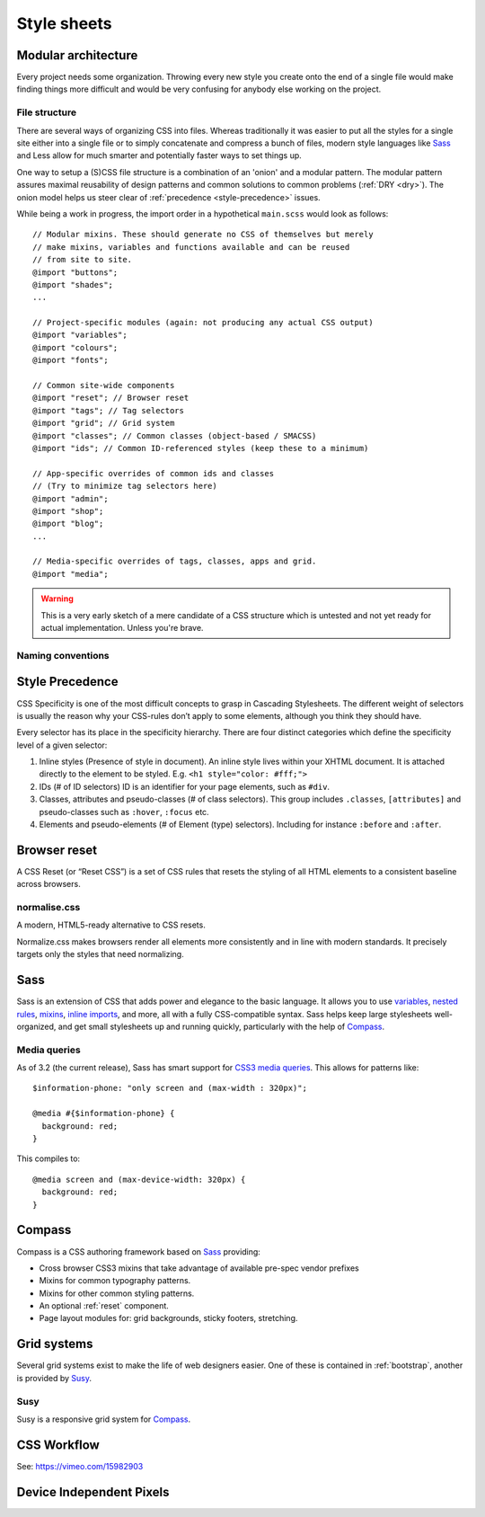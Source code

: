 .. highlight:: scss

.. index:: ! CSS

.. _css:

Style sheets
============

.. seealso:: `Pears are common patterns of markup & style <http://pea.rs/>`_

Modular architecture
--------------------
Every project needs some organization. Throwing every new style you
create onto the end of a single file would make finding things more
difficult and would be very confusing for anybody else working on the
project.

.. seealso::

    * `Scalable and Modular Architecture for CSS <http://smacss.com/book/>`_ (SMACSS)
    * `The Sass Way <http://thesassway.com/>`_

File structure
^^^^^^^^^^^^^^
There are several ways of organizing CSS into files. Whereas
traditionally it was easier to put all the styles for a single site
either into a single file or to simply concatenate and compress a
bunch of files, modern style languages like Sass_ and Less allow
for much smarter and potentially faster ways to set things up.

One way to setup a (S)CSS file structure is a combination of an
'onion' and a modular pattern. The modular pattern assures maximal
reusability of design patterns and common solutions to common problems
(:ref:`DRY <dry>`). The onion model helps us steer clear of
:ref:`precedence <style-precedence>` issues.

While being a work in progress, the import order in a hypothetical
``main.scss`` would look as follows::

    // Modular mixins. These should generate no CSS of themselves but merely
    // make mixins, variables and functions available and can be reused
    // from site to site.
    @import "buttons";
    @import "shades";
    ...

    // Project-specific modules (again: not producing any actual CSS output)
    @import "variables";
    @import "colours";
    @import "fonts";

    // Common site-wide components
    @import "reset"; // Browser reset
    @import "tags"; // Tag selectors
    @import "grid"; // Grid system
    @import "classes"; // Common classes (object-based / SMACSS)
    @import "ids"; // Common ID-referenced styles (keep these to a minimum)

    // App-specific overrides of common ids and classes
    // (Try to minimize tag selectors here)
    @import "admin";
    @import "shop";
    @import "blog";
    ...

    // Media-specific overrides of tags, classes, apps and grid.
    @import "media";

.. warning::
    This is a very early sketch of a mere candidate of a CSS structure which
    is untested and not yet ready for actual implementation. Unless you're
    brave.

.. seealso::
    * `How to structure a Sass project <http://thesassway.com/beginner/how-to-structure-a-sass-project>`_

Naming conventions
^^^^^^^^^^^^^^^^^^
.. seealso:: `Modular CSS naming conventions <http://thesassway.com/advanced/modular-css-naming-conventions>`_

.. _style-precedence:

Style Precedence
----------------
CSS Specificity is one of the most difficult concepts to grasp in Cascading
Stylesheets. The different weight of selectors is usually the reason why your
CSS-rules don’t apply to some elements, although you think they should have.

Every selector has its place in the specificity hierarchy. There are four
distinct categories which define the specificity level of a given selector:

1. Inline styles (Presence of style in document).
   An inline style lives within your XHTML document. It is attached directly
   to the element to be styled. E.g. ``<h1 style="color: #fff;">``

2. IDs (# of ID selectors)
   ID is an identifier for your page elements, such as ``#div``.

3. Classes, attributes and pseudo-classes (# of class selectors).
   This group includes ``.classes``, ``[attributes]`` and pseudo-classes such
   as ``:hover``, ``:focus`` etc.

4. Elements and pseudo-elements (# of Element (type) selectors).
   Including for instance ``:before`` and ``:after``.

.. seealso::
    * `CSS Specificity: Things You Should Know <http://coding.smashingmagazine.com/2007/07/27/css-specificity-things-you-should-know/>`_
    * `Understanding Style Precedence in CSS: Specificity, Inheritance, and the Cascade <http://www.vanseodesign.com/css/css-specificity-inheritance-cascaade/>`_

.. _reset:

Browser reset
-------------
A CSS Reset (or “Reset CSS”) is a set of CSS rules that resets the styling of
all HTML elements to a consistent baseline across browsers.

.. seealso::
    * `What Is A CSS Reset? <http://www.cssreset.com/what-is-a-css-reset/>`_
    * `Eric Meyer's original Reset CSS <http://meyerweb.com/eric/tools/css/reset/>`_
    * :ref:`normalise.css`


.. _normalise.css:

normalise.css
^^^^^^^^^^^^^
A modern, HTML5-ready alternative to CSS resets.

Normalize.css makes browsers render all elements more consistently and in line
with modern standards. It precisely targets only the styles that need normalizing.

.. seealso:: http://necolas.github.io/normalize.css/


.. _sass:

Sass
----
Sass is an extension of CSS that adds power and elegance to the basic language.
It allows you to use variables_, `nested rules`_, mixins_, `inline imports`_, and more,
all with a fully CSS-compatible syntax. Sass helps keep large stylesheets
well-organized, and get small stylesheets up and running quickly,
particularly with the help of Compass_.

.. _variables: http://sass-lang.com/documentation/file.SASS_REFERENCE.html#variables_
.. _nested rules: http://sass-lang.com/documentation/file.SASS_REFERENCE.html#nested_rules
.. _mixins: http://sass-lang.com/documentation/file.SASS_REFERENCE.html#mixins
.. _inline imports: http://sass-lang.com/documentation/file.SASS_REFERENCE.html#import

.. seealso:: `Sass reference <http://sass-lang.com/documentation/file.SASS_REFERENCE.html>`_

Media queries
^^^^^^^^^^^^^
As of 3.2 (the current release), Sass has smart support for `CSS3 media queries`_. This allows for patterns like::

    $information-phone: "only screen and (max-width : 320px)";

    @media #{$information-phone} {
      background: red;
    }

This compiles to::

    @media screen and (max-device-width: 320px) {
      background: red;
    }

.. _CSS3 media queries: http://webdesignerwall.com/tutorials/css3-media-queries

.. seealso:: http://thesassway.com/intermediate/responsive-web-design-in-sass-using-media-queries-in-sass-32


.. _compass:

Compass
-------
Compass is a CSS authoring framework based on Sass_ providing:

* Cross browser CSS3 mixins that take advantage of available pre-spec vendor prefixes
* Mixins for common typography patterns.
* Mixins for other common styling patterns.
* An optional :ref:`reset` component.
* Page layout modules for: grid backgrounds, sticky footers, stretching.

.. seealso::
    * `Compass Reference <http://compass-style.org/reference/compass/>`_


.. _grids:

Grid systems
------------
Several grid systems exist to make the life of web designers easier.
One of these is contained in :ref:`bootstrap`, another is provided by
Susy_.


.. _susy:

Susy
^^^^
Susy is a responsive grid system for Compass_.

.. seealso::
    * `Using Susy with Yeoman <http://susy.oddbird.net/guides/getting-started/#start-yeoman>`_
    * `Susy documentation <http://susy.oddbird.net/>`_


CSS Workflow
------------

See: https://vimeo.com/15982903


.. _device-independent-pixels:

Device Independent Pixels
-------------------------

.. todo::
    There are several references here, with varied quality and usability. Please remove what's not usable and summarise the
    useful bits.

.. seealso::

    A Pixel is not a Pixel by Peter-Paul Koch
        http://fronteers.nl/congres/2012/sessions/a-pixel-is-not-a-pixel-peter-paul-koch

    Optimising for High Pixel Density Displays
        http://menacingcloud.com/?c=highPixelDensityDisplays

    A Pixel Identity Crisis
        http://alistapart.com/article/a-pixel-identity-crisis/
